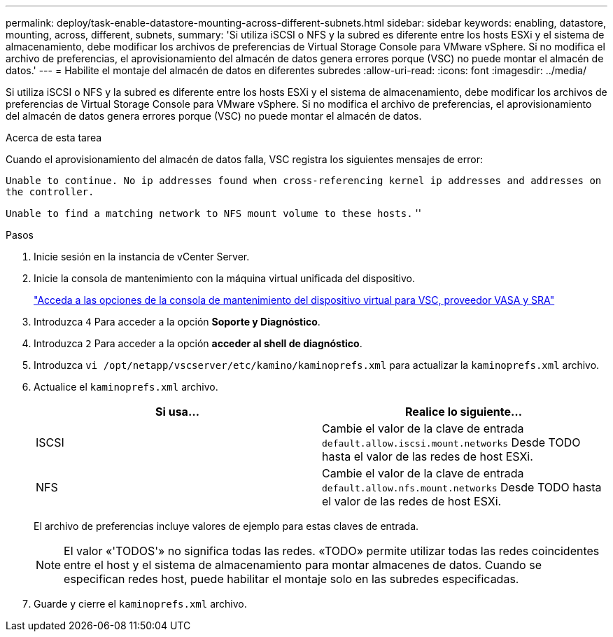 ---
permalink: deploy/task-enable-datastore-mounting-across-different-subnets.html 
sidebar: sidebar 
keywords: enabling, datastore, mounting, across, different, subnets, 
summary: 'Si utiliza iSCSI o NFS y la subred es diferente entre los hosts ESXi y el sistema de almacenamiento, debe modificar los archivos de preferencias de Virtual Storage Console para VMware vSphere. Si no modifica el archivo de preferencias, el aprovisionamiento del almacén de datos genera errores porque (VSC) no puede montar el almacén de datos.' 
---
= Habilite el montaje del almacén de datos en diferentes subredes
:allow-uri-read: 
:icons: font
:imagesdir: ../media/


[role="lead"]
Si utiliza iSCSI o NFS y la subred es diferente entre los hosts ESXi y el sistema de almacenamiento, debe modificar los archivos de preferencias de Virtual Storage Console para VMware vSphere. Si no modifica el archivo de preferencias, el aprovisionamiento del almacén de datos genera errores porque (VSC) no puede montar el almacén de datos.

.Acerca de esta tarea
Cuando el aprovisionamiento del almacén de datos falla, VSC registra los siguientes mensajes de error:

`Unable to continue. No ip addresses found when cross-referencing kernel ip addresses and addresses on the controller.`

`Unable to find a matching network to NFS mount volume to these hosts.` ''

.Pasos
. Inicie sesión en la instancia de vCenter Server.
. Inicie la consola de mantenimiento con la máquina virtual unificada del dispositivo.
+
link:task-access-virtual-appliance-maiintenance-console-options.html["Acceda a las opciones de la consola de mantenimiento del dispositivo virtual para VSC, proveedor VASA y SRA"]

. Introduzca `4` Para acceder a la opción *Soporte y Diagnóstico*.
. Introduzca `2` Para acceder a la opción *acceder al shell de diagnóstico*.
. Introduzca `vi /opt/netapp/vscserver/etc/kamino/kaminoprefs.xml` para actualizar la `kaminoprefs.xml` archivo.
. Actualice el `kaminoprefs.xml` archivo.
+
[cols="1a,1a"]
|===
| Si usa... | Realice lo siguiente... 


 a| 
ISCSI
 a| 
Cambie el valor de la clave de entrada `default.allow.iscsi.mount.networks` Desde TODO hasta el valor de las redes de host ESXi.



 a| 
NFS
 a| 
Cambie el valor de la clave de entrada `default.allow.nfs.mount.networks` Desde TODO hasta el valor de las redes de host ESXi.

|===
+
El archivo de preferencias incluye valores de ejemplo para estas claves de entrada.

+
[NOTE]
====
El valor «'TODOS'» no significa todas las redes. «TODO» permite utilizar todas las redes coincidentes entre el host y el sistema de almacenamiento para montar almacenes de datos. Cuando se especifican redes host, puede habilitar el montaje solo en las subredes especificadas.

====
. Guarde y cierre el `kaminoprefs.xml` archivo.

